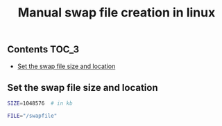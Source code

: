 #+TITLE: Manual swap file creation in linux
#+PROPERTY: header-args :session *shell linux* :results silent raw

** Contents                                                           :TOC_3:
  - [[#set-the-swap-file-size-and-location][Set the swap file size and location]]

** Set the swap file size and location

#+BEGIN_SRC sh
SIZE=1048576  # in kb
#+END_SRC

#+BEGIN_SRC sh
FILE="/swapfile"
#+END_SRC
